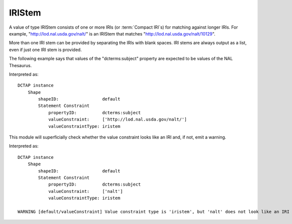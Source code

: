 .. _elem_valueConstraintType_IRIStem:

IRIStem
^^^^^^^

A value of type IRIStem consists of one or more IRIs (or :term:`Compact IRI`\s) for matching against longer IRIs. For example, "http://lod.nal.usda.gov/nalt/" is an IRIStem that matches "http://lod.nal.usda.gov/nalt/10129". 

More than one IRI stem can be provided by separating the IRIs with blank spaces. IRI stems are always output as a list, even if just one IRI stem is provided.

The following example says that values of the "dcterms:subject" property are expected to be values of the NAL Thesaurus.

.. csv-table::
   :file: IRIStem.csv
   :header-rows: 1

Interpreted as::

    DCTAP instance
        Shape
            shapeID:                 default
            Statement Constraint
                propertyID:          dcterms:subject
                valueConstraint:     ['http://lod.nal.usda.gov/nalt/']
                valueConstraintType: iristem

This module will superficially check whether the value constraint
looks like an IRI and, if not, emit a warning.

.. csv-table::
   :file: IRIStem_non_iri.csv
   :header-rows: 1

Interpreted as::

    DCTAP instance
        Shape
            shapeID:                 default
            Statement Constraint
                propertyID:          dcterms:subject
                valueConstraint:     ['nalt']
                valueConstraintType: iristem

    WARNING [default/valueConstraint] Value constraint type is 'iristem', but 'nalt' does not look like an IRI or Compact IRI.
